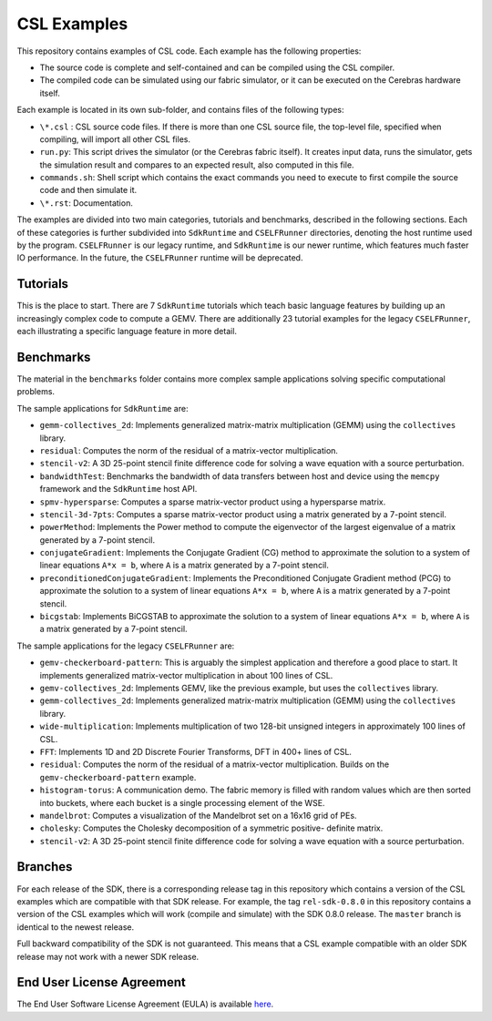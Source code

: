 CSL Examples
============

This repository contains examples of CSL code. Each example has the following
properties:

* The source code is complete and self-contained and can be compiled using the
  CSL compiler.
* The compiled code can be simulated using our fabric simulator, or it can be
  executed on the Cerebras hardware itself.

Each example is located in its own sub-folder, and contains files of the
following types:

* ``\*.csl`` : CSL source code files. If there is more than one CSL source
  file, the top-level file, specified when compiling, will import all other
  CSL files.
* ``run.py``: This script drives the simulator (or the Cerebras fabric itself).
  It creates input data, runs the simulator, gets the simulation result and
  compares to an expected result, also computed in this file.
* ``commands.sh``: Shell script which contains the exact commands you need to
  execute to first compile the source code and then simulate it.
* ``\*.rst``: Documentation.

The examples are divided into two main categories, tutorials and benchmarks,
described in the following sections. Each of these categories is further
subdivided into ``SdkRuntime`` and ``CSELFRunner`` directories, denoting
the host runtime used by the program. ``CSELFRunner`` is our legacy runtime,
and ``SdkRuntime`` is our newer runtime, which features
much faster IO performance.
In the future, the ``CSELFRunner`` runtime will be deprecated.

Tutorials
---------

This is the place to start.
There are 7 ``SdkRuntime`` tutorials which teach basic language features by
building up an increasingly complex code to compute a GEMV.
There are additionally 23 tutorial examples for the legacy ``CSELFRunner``,
each illustrating a specific language feature in more detail.

Benchmarks
----------

The material in the ``benchmarks`` folder contains more complex
sample applications solving specific computational problems.

The sample applications for ``SdkRuntime`` are:

* ``gemm-collectives_2d``: Implements generalized matrix-matrix multiplication
  (GEMM) using the ``collectives`` library.
* ``residual``: Computes the norm of the residual of a matrix-vector
  multiplication. 
* ``stencil-v2``: A 3D 25-point stencil finite difference code for solving a
  wave equation with a source perturbation.
* ``bandwidthTest``: Benchmarks the bandwidth of data transfers between host
  and device using the ``memcpy`` framework and the ``SdkRuntime`` host API.
* ``spmv-hypersparse``: Computes a sparse matrix-vector product using a
  hypersparse matrix.
* ``stencil-3d-7pts``: Computes a sparse matrix-vector product using a matrix
  generated by a 7-point stencil.
* ``powerMethod``: Implements the Power method to compute the eigenvector
  of the largest eigenvalue of a matrix generated by a 7-point stencil.
* ``conjugateGradient``: Implements the Conjugate Gradient (CG) method to 
  approximate the solution to a system of linear equations ``A*x = b``,
  where ``A`` is a matrix generated by a 7-point stencil.
* ``preconditionedConjugateGradient``: Implements the Preconditioned Conjugate
  Gradient method (PCG) to approximate the solution to a system of linear
  equations ``A*x = b``, where ``A`` is a matrix generated by a 7-point
  stencil.
* ``bicgstab``: Implements BiCGSTAB to approximate the solution to a system of
  linear equations ``A*x = b``, where ``A`` is a matrix generated by a 7-point
  stencil.

The sample applications for the legacy ``CSELFRunner`` are:

* ``gemv-checkerboard-pattern``: This is arguably the simplest application and
  therefore a good place to start. It implements generalized matrix-vector
  multiplication in about 100 lines of CSL.
* ``gemv-collectives_2d``: Implements GEMV, like the previous example, but uses
  the ``collectives`` library.
* ``gemm-collectives_2d``: Implements generalized matrix-matrix multiplication
  (GEMM) using the ``collectives`` library.
* ``wide-multiplication``: Implements multiplication of two 128-bit unsigned
  integers in approximately 100 lines of CSL.
* ``FFT``: Implements 1D and 2D Discrete Fourier Transforms, DFT in 400+ lines
  of CSL.
* ``residual``: Computes the norm of the residual of a matrix-vector
  multiplication. Builds on the ``gemv-checkerboard-pattern`` example.
* ``histogram-torus``: A communication demo. The fabric memory is filled with
  random values which are then sorted into buckets, where each bucket is a
  single processing element of the WSE.
* ``mandelbrot``: Computes a visualization of the Mandelbrot set on a 16x16
  grid of PEs.
* ``cholesky``: Computes the Cholesky decomposition of a symmetric positive-
  definite matrix.
* ``stencil-v2``: A 3D 25-point stencil finite difference code for solving a
  wave equation with a source perturbation.

Branches
--------

For each release of the SDK, there is a corresponding release tag in this
repository which contains a version of the CSL examples which are compatible
with that SDK release. For example, the tag ``rel-sdk-0.8.0`` in this
repository contains a version of the CSL examples which will work (compile and
simulate) with the SDK 0.8.0 release. The ``master`` branch is identical to the
newest release.

Full backward compatibility of the SDK is not guaranteed.
This means that a CSL example compatible with an older SDK release may not work
with a newer SDK release.

End User License Agreement
--------------------------

The End User Software License Agreement (EULA) is available
`here <https://cerebras.net/wp-content/uploads/2021/10/cerebras-software-eula.pdf>`_.
